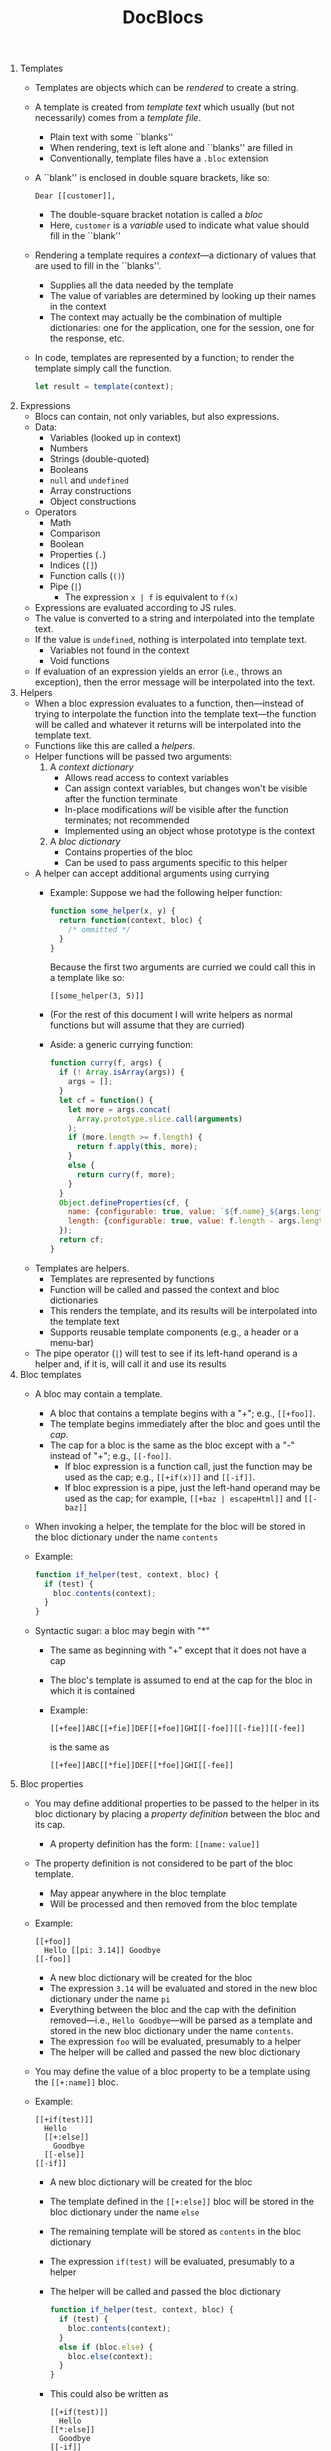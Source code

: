 #+OPTIONS: toc:nil
#+TITLE: DocBlocs
#+LATEX_HEADER: \usepackage{fullpage}

1. Templates
   - Templates are objects which can be /rendered/ to create a string.
   - A template is created from /template text/ which usually (but not
     necessarily) comes from a /template file/.
     + Plain text with some ``blanks''
     + When rendering, text is left alone and ``blanks'' are filled in
     + Conventionally, template files have a ~.bloc~ extension
   - A ``blank'' is enclosed in double square brackets, like so:
     #+BEGIN_EXAMPLE
Dear [[customer]],
#+END_EXAMPLE
     + The double-square bracket notation is called a /bloc/
     + Here, ~customer~ is a /variable/ used to indicate what value should fill
       in the ``blank''
   - Rendering a template requires a /context/---a dictionary of values that
     are used to fill in the ``blanks''.
     + Supplies all the data needed by the template
     + The value of variables are determined by looking up their names in the
       context
     + The context may actually be the combination of multiple dictionaries:
       one for the application, one for the session, one for the response,
       etc.
   - In code, templates are represented by a function; to render the template
     simply call the function.
     #+BEGIN_SRC js
let result = template(context);
#+END_SRC

2. Expressions
   - Blocs can contain, not only variables, but also expressions.
   - Data:
     + Variables (looked up in context)
     + Numbers
     + Strings (double-quoted)
     + Booleans
     + ~null~ and ~undefined~
     + Array constructions
     + Object constructions
   - Operators
     + Math
     + Comparison
     + Boolean
     + Properties (~.~)
     + Indices (~[]~)
     + Function calls (~()~)
     + Pipe (~|~)
       * The expression ~x | f~ is equivalent to ~f(x)~
   - Expressions are evaluated according to JS rules.
   - The value is converted to a string and interpolated into the template
     text.
   - If the value is ~undefined~, nothing is interpolated into template text.
     + Variables not found in the context
     + Void functions
   - If evaluation of an expression yields an error (i.e., throws an
     exception), then the error message will be interpolated into the text.

3. Helpers
   - When a bloc expression evaluates to a function, then---instead of trying
     to interpolate the function into the template text---the function will be
     called and whatever it returns will be interpolated into the template
     text.
   - Functions like this are called a /helpers/.
   - Helper functions will be passed two arguments:
     1. A /context dictionary/
        + Allows read access to context variables
        + Can assign context variables, but changes won't be visible after the
          function terminate
        + In-place modifications /will/ be visible after the function
          terminates; not recommended
        + Implemented using an object whose prototype is the context
     2. A /bloc dictionary/
        + Contains properties of the bloc
        + Can be used to pass arguments specific to this helper
   - A helper can accept additional arguments using currying
     + Example: Suppose we had the following helper function:
       #+BEGIN_SRC js
function some_helper(x, y) {
  return function(context, bloc) {
    /* ommitted */
  }
}
#+END_SRC
       Because the first two arguments are curried we could call this in a
       template like so:
       #+BEGIN_EXAMPLE
[[some_helper(3, 5)]]
#+END_EXAMPLE
     + (For the rest of this document I will write helpers as normal functions
       but will assume that they are curried)
     + Aside: a generic currying function:
       #+BEGIN_SRC js
function curry(f, args) {
  if (! Array.isArray(args)) {
    args = [];
  }
  let cf = function() {
    let more = args.concat(
      Array.prototype.slice.call(arguments)
    );
    if (more.length >= f.length) {
      return f.apply(this, more);
    }
    else {
      return curry(f, more);
    }
  }
  Object.defineProperties(cf, {
    name: {configurable: true, value: `${f.name}_${args.length}`},
    length: {configurable: true, value: f.length - args.length}
  });
  return cf;
}
#+END_SRC
   - Templates are helpers.
     + Templates are represented by functions
     + Function will be called and passed the context and bloc dictionaries
     + This renders the template, and its results will be interpolated into
       the template text
     + Supports reusable template components (e.g., a header or a menu-bar)
   - The pipe operator (~|~) will test to see if its left-hand operand is a
     helper and, if it is, will call it and use its results

4. Bloc templates
   - A bloc may contain a template.
     + A bloc that contains a template begins with a "+"; e.g.,  ~[[+foo]]~.
     + The template begins immediately after the bloc and goes until the /cap/.
     + The cap for a bloc is the same as the bloc except with a "-" instead of "+";
       e.g., ~[[-foo]]~.
       - If bloc expression is a function call, just the function may be used
         as the cap; e.g., ~[[+if(x)]]~ and ~[[-if]]~.
       - If bloc expression is a pipe, just the left-hand operand may be
         used as the cap; for example, ~[[+baz | escapeHtml]]~ and ~[[-baz]]~
   - When invoking a helper, the template for the bloc will be stored in the
     bloc dictionary under the name ~contents~
   - Example:
     #+BEGIN_SRC js
function if_helper(test, context, bloc) {
  if (test) {
    bloc.contents(context);
  }
}
#+END_SRC
   - Syntactic sugar: a bloc may begin with "*"
     * The same as beginning with "+" except that it does not have a cap
     * The bloc's template is assumed to end at the cap for the bloc in
       which it is contained
     * Example:
       #+BEGIN_EXAMPLE
[[+fee]]ABC[[+fie]]DEF[[+foe]]GHI[[-foe]][[-fie]][[-fee]]
#+END_EXAMPLE
       is the same as
       #+BEGIN_EXAMPLE
[[+fee]]ABC[[*fie]]DEF[[*foe]]GHI[[-fee]]
#+END_EXAMPLE

5. Bloc properties
   - You may define additional properties to be passed to the helper in its
     bloc dictionary by placing a /property definition/ between the bloc and its
     cap.
     + A property definition  has the form: ~[[name:~ ~value]]~
   - The property definition is not considered to be part of the bloc template.
     + May appear anywhere in the bloc template
     + Will be processed and then removed from the bloc template
   - Example:
     #+BEGIN_EXAMPLE
[[+foo]]
  Hello [[pi: 3.14]] Goodbye
[[-foo]]
#+END_EXAMPLE
     + A new bloc dictionary will be created for the bloc
     + The expression ~3.14~ will be evaluated and stored in the new bloc
       dictionary under the name ~pi~
     + Everything between the bloc and the cap with the definition
       removed---i.e., ~Hello Goodbye~---will be parsed as a template and
       stored in the new bloc dictionary under the name ~contents~.
     + The expression ~foo~ will be evaluated, presumably to a helper
     + The helper will be called and passed the new bloc dictionary
   - You may define the value of a bloc property to be a template using the
     ~[[+:name]]~ bloc.
   - Example:
     #+BEGIN_EXAMPLE
[[+if(test)]]
  Hello
  [[+:else]]
    Goodbye
  [[-else]]
[[-if]]
#+END_EXAMPLE
     + A new bloc dictionary will be created for the bloc
     + The template defined in the ~[[+:else]]~ bloc will be stored in the
       bloc dictionary under the name ~else~
     + The remaining template will be stored as ~contents~ in the
       bloc dictionary
     + The expression ~if(test)~ will be evaluated, presumably to a helper
     + The helper will be called and passed the bloc dictionary
       #+BEGIN_SRC js
function if_helper(test, context, bloc) {
  if (test) {
    bloc.contents(context);
  }
  else if (bloc.else) {
    bloc.else(context);
  }
}
#+END_SRC
     + This could also be written as
       #+BEGIN_EXAMPLE
[[+if(test)]]
  Hello
[[*:else]]
  Goodbye
[[-if]]
#+END_EXAMPLE
   - Remember that bloc properties are not visible as names in the template;
     therefore, the following would not work:
     #+BEGIN_EXAMPLE
[[+foo]]
  [[x: 3 + 7]]
  [[y: x - 1]]
  [[x]]
[[-foo]]
#+END_EXAMPLE
     + The expression ~3 + 7~ is evaluated and stored in the bloc
       dictionary under the name ~x~
     + The expression ~x - 1~ is evaluated; however, ~x~ is looked up in the
       current context, not the bloc dictionary, so the value of ~10~ is not
       found
     + The ~contents~ contains a reference to ~x~; again, this is taken from
       the context, not the bloc dictionary, so the value of ~10~ is not found
   - As mentioned previously, a bloc expression may resolve to a template;
     thus, bloc properties may be passed to a template when it is rendered.
     + The special variable ~bloc~ will be set to the bloc dictionary
     + Example: consider the following template:
       #+BEGIN_EXAMPLE
<html>
  <body>
    <section class="news">[[bloc.news]]</section>
    <section class="main">[[bloc.contents]]</section>
  </body>
</html>
#+END_EXAMPLE
       Suppose that, in a second template, the above template was stored in
       a variable named ~page~.  Then in our second template we could write
       the following:
       #+BEGIN_EXAMPLE
[[+page]]
  [[+:news]]Bananas on sale!  50% off!!![[-news]]
  Our fruit store has every kind of fruit you can imagine.
[[-page]]
#+END_EXAMPLE
   - The bloc dictionary for the bloc currently being evaluated is available
     as the special variable ~this~
     + Allows access to the properties belonging to this bloc
       #+BEGIN_EXAMPLE
[[+foo(this.greeting)]]
  [[+:greeting]]Dear Sir or Madam:[[-greeting]]
[[-foo]]
#+END_EXAMPLE
   - Note the difference between ~bloc~ and ~this~
     + Renders the contents of the bloc which contained this template:
       #+BEGIN_EXAMPLE
[[+bloc.contents]]
#+END_EXAMPLE
     + Renders the contents of this bloc:
       #+BEGIN_EXAMPLE
[[+this.contents]]
#+END_EXAMPLE
   - Remember, however, that the bloc dictionary is different for every
     template; therefore, the following would not work:
       #+BEGIN_EXAMPLE -n -r
<html>
  <body>
    [[+if(bloc.news)]]
      <section class="news">[[bloc.news]]</section> (ref:news)
    [[-if]]
    <section class="main">[[bloc.contents]]</section>
  </body>
</html>
#+END_EXAMPLE
     + The problem is that the reference to ~bloc.news~ on [[(news)][line (news)]] belongs
       to a different template: the bloc template for the ~if~ bloc.  It will
       have its own bloc dictionary containing properties for the ~if~ bloc.
       Thus, it will not be able to access ~bloc.news~ from the main template
     + Bloc properties are not the right place to hold values you want to
       access later in the template---they are not variables

6. Template parameters
   - Local template variables are created using template parameters
   - Parameters are listed after an ~->~ in the bloc which contains the template:
     #+BEGIN_EXAMPLE
[[+foo -> param1, param2]]
#+END_EXAMPLE
   - Arguments must be passed when calling the template, before the context
     and bloc dictionaries.
     #+BEGIN_SRC js
template.render(arg1, arg2, context, bloc)
#+END_SRC
   - Templates are curried, so arguments can be given in blocs
     #+BEGIN_EXAMPLE
[[template(arg1, arg2)]]
#+END_EXAMPLE
   - Variables are resolved following standard scope resolution rules
     + Check for local variables (parameters) first before checking the context
     + Parameters are visible throughout the template---including any
       templates nested within that template
     + Each nested template defines a new variable scope
     + Example:
          #+BEGIN_EXAMPLE -n -r
     [[x]] (ref:x1)
     [[+fee -> x]]
       [[+fie(x)]] (ref:x2)
         [[x]] (ref:x3)
         [[+foe -> x]]
           [[x]] (ref:x4)
         [[-foe]]
       [[-fie]]
       [[x]] (ref:x5)
     [[-fee]]
     [[x]] (ref:x6)
     #+END_EXAMPLE
       * The ~x~ on [[(x1)][line (x1)]] will be resolved from the context
       * The ~x~ on [[(x2)][line (x2)]] will resolve to the argument passed
         to the template inside ~fee~
       * The ~x~ on [[(x3)][line (x3)]] will also resolve to the argument passed
         to the template inside ~fee~
       * The ~x~ on [[(x4)][line (x4)]] will resolve to the argument passed to the
         template inside ~foe~
       * The ~x~ on [[(x5)][line (x5)]] will resolve to the argument passed to
         the template inside ~fee~
       * The ~x~ on [[(x6)][line (x6)]] will be resolved from the context
   - Templates defined in the same scope are unrelated; they cannot see one
     another's parameters
     #+BEGIN_EXAMPLE
[[+fee -> x]]
  Hello, world!
  [[+:fie -> y]]
    Happy days
  [[-fie]]
  [[+:foe -> z]]
    Are here again
  [[-foe]]
[[-fee]]
#+END_EXAMPLE
     + All three of these templates have their own parameters
     + Only ~contents~ can see ~x~
     + Only ~fie~ can see ~y~
     + Only ~foe~ can see ~z~
   - The built-in ~let~ helper takes an argument and simply passes it to a
     template parameter
     #+BEGIN_SRC js
function let_helper(arg, context, bloc) {
    bloc.contents(arg, context);
}
#+END_SRC
     + Usage:
          #+BEGIN_EXAMPLE
     [[+let(3.14) -> pi]]
       [[pi * radius * radius]]
     [[-let]]
     #+END_EXAMPLE
     + Makes it easy for a template to define its own local variables
   - Use bloc properties to assign templates to local variables
     #+BEGIN_EXAMPLE
[[*let(this.copyrightTemplate) -> copyright]]
  [[+:copyrightTemplate]]
    <div class="copyright">&copy;2017 Gabriel Foust</div>
  [[-copyrightTemplate]]
#+END_EXAMPLE

7. Context definitions
   - Global variables are created by adding them to the context.
   - As mentioned, helpers are passed a copy of the current context; they may
     define new values in the context, and then use that context to render
     other templates.
     + A helper that defines a global variable:
       #+BEGIN_SRC js
function withpi_helper(context, bloc) {
  // Add pi to the context
  context.pi = 3.14;
  // Render contents with new context
  bloc.contents(context);
}
#+END_SRC
     + Using the global variable:
       #+BEGIN_SRC js
[[+withpi]]
  Area = [[pi * radius * radius]]
  [[someTemplate]]
[[-withpi]]
#+END_SRC
     + The variable is defined globally; thus, ~pi~ is not only visible in
       this template but also as ~someTemplate~ is rendered
   - Remember that change to the context are not visible outside the bloc
     containing the helper.
     + And that in-place modifications to values in the context are visible
       but not recommended
   - In order to provide consistency with local variables (parameters), an
     alternate form of parameter is defined which creates a global, instead of
     local, variable
     #+BEGIN_EXAMPLE
[[foo => param]]
#+END_EXAMPLE
     Here, the argument passed to the template will be stored in the context
     as a global variable instead of as a local variable
   - This allows the built-in ~let~ function to define both local and global
     variables
     #+BEGIN_EXAMPLE
[[*let(3.14) => pi]]
#+END_EXAMPLE
   - To add templates to the context you can use bloc properties
     #+BEGIN_EXAMPLE
[[*let(this.copyrightTemplate) => copyright]]
  [[+:copyrightTemplate]]
    <div class="copyright">&copy;2017 Gabriel Foust</div>
  [[-copyrightTemplate]]
#+END_EXAMPLE

8. Root bloc
   - Every template file has a root bloc, though it may sometimes be implicit
   - Bloc name should be
   - There can be no contents outside the root bloc
   - If no such bloc is found, one is implicitly createdp
   - Provides a place to specify parameters for the template file
   - Holds context / bloc properties for the root level
   - The bloc is slightly different from other blocs in that it cannot contain
     an expression
     + The bloc itself is not evaluated
     + It represents the template as a whole

9. Template results
   - The final result of a template will be stitched together from lots of
     little pieces.
   - For efficiency, it makes sense to only do this stitching once at the very
     end
   - When a template is rendered it may return an array of results
   - Since the template may have included nested templates, some values in
     the array may be other arrays
   - Creates a tree where internal nodes are arrays and leafs are data
     values
   - When the final result is needed, the tree can be flattened into an
     array of data values
   - These are converted to string and concatenated

10. Tracking components
    - A common task is to collect properties of document fragments produced by
      templates into one place.
    - For example, consider the following template:
      #+BEGIN_EXAMPLE
  <html>
    <head>
      [[scripts]]
    </head>
    <body>
      [[embeddedContent]]
    </body>
  </html>
 #+END_EXAMPLE
      In this example we would like for the ~[[scripts]]~ bloc to generate
      ~<script>~ tags for all the JavaScript files needed by templates rendered
      under ~[[embeddedContent]]~
    - We can enable this with two steps:
      + A helper that returns an array
      + A function that will add things to the array
    - Example:
      #+BEGIN_EXAMPLE
 [[scripts = require("scripts-manager").new()]]
  <html>
    <head>
      [[scripts.tags]]
    </head>
    <body>
      [[bloc.contents]]
    </body>
  </html>
 #+END_EXAMPLE
      Other components in ~bloc.contents~ can reference ~scripts~ from the context:
      #+BEGIN_EXAMPLE
 [[scripts.add("menu.js")]]
 <section class="menu">
   <!-- HTML for menu -->
 </section>
 #+END_EXAMPLE
